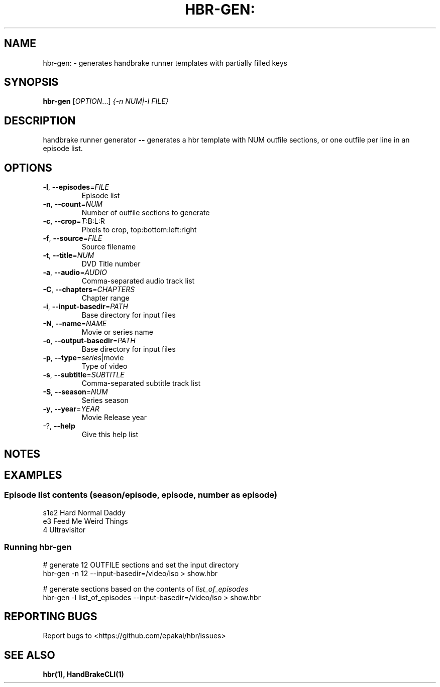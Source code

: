 .TH HBR-GEN: "1" "" "" "handbrake runner generator"
.SH NAME
hbr-gen: \- generates handbrake runner templates with partially filled keys
.SH SYNOPSIS
.B hbr-gen
[\fI\,OPTION\/\fR...] \fI\,{-n NUM|-l FILE}\/\fR
.SH DESCRIPTION
handbrake runner generator \fB\-\-\fR generates a hbr template with NUM outfile
sections, or one outfile per line in an episode list.
.SH OPTIONS
.TP
\fB\-l\fR, \fB\-\-episodes\fR=\fI\,FILE\/\fR
Episode list
.TP
\fB\-n\fR, \fB\-\-count\fR=\fI\,NUM\/\fR
Number of outfile sections to generate
.TP
\fB\-c\fR, \fB\-\-crop\fR=\fI\,T\/\fR:B:L:R
Pixels to crop, top:bottom:left:right
.TP
\fB\-f\fR, \fB\-\-source\fR=\fI\,FILE\/\fR
Source filename
.TP
\fB\-t\fR, \fB\-\-title\fR=\fI\,NUM\/\fR
DVD Title number
.TP
\fB\-a\fR, \fB\-\-audio\fR=\fI\,AUDIO\/\fR
Comma\-separated audio track list
.TP
\fB\-C\fR, \fB\-\-chapters\fR=\fI\,CHAPTERS\/\fR
Chapter range
.TP
\fB\-i\fR, \fB\-\-input\-basedir\fR=\fI\,PATH\/\fR
Base directory for input files
.TP
\fB\-N\fR, \fB\-\-name\fR=\fI\,NAME\/\fR
Movie or series name
.TP
\fB\-o\fR, \fB\-\-output\-basedir\fR=\fI\,PATH\/\fR
Base directory for input files
.TP
\fB\-p\fR, \fB\-\-type\fR=\fI\,series\/\fR|movie
Type of video
.TP
\fB\-s\fR, \fB\-\-subtitle\fR=\fI\,SUBTITLE\/\fR
Comma\-separated subtitle track list
.TP
\fB\-S\fR, \fB\-\-season\fR=\fI\,NUM\/\fR
Series season
.TP
\fB\-y\fR, \fB\-\-year\fR=\fI\,YEAR\/\fR
Movie Release year
.TP
\-?, \fB\-\-help\fR
Give this help list
.SH "NOTES"

.SH "EXAMPLES"
.SS Episode list contents (season/episode, episode, number as episode)
.nf
s1e2 Hard Normal Daddy
e3 Feed Me Weird Things
4 Ultravisitor
.fi
.SS Running hbr-gen
.nf
# generate 12 OUTFILE sections and set the input directory
hbr-gen -n 12 --input-basedir=/video/iso > show.hbr

# generate sections based on the contents of \fIlist_of_episodes\fR
hbr-gen -l list_of_episodes --input-basedir=/video/iso > show.hbr
.fi
.SH "REPORTING BUGS"
Report bugs to <https://github.com/epakai/hbr/issues>
.SH "SEE ALSO"
.B hbr(1), HandBrakeCLI(1)
